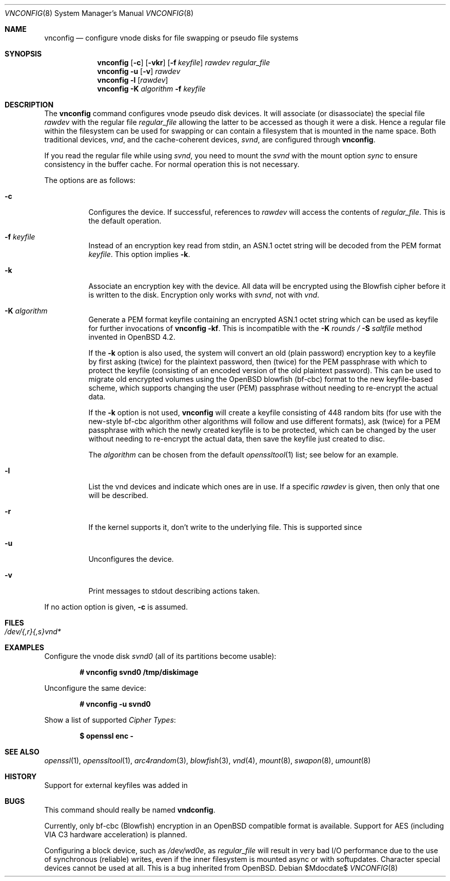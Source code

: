 .\"	$MirOS: src/usr.sbin/vnconfig/vnconfig.8,v 1.6 2006/02/22 00:22:00 tg Exp $
.\"	$OpenBSD: vnconfig.8,v 1.21 2004/09/10 15:37:53 pedro Exp $
.\"
.\" Copyright (c) 2006, 2009 Thorsten Glaser
.\" Copyright (c) 1993 University of Utah.
.\" Copyright (c) 1980, 1989, 1991, 1993
.\"	The Regents of the University of California.  All rights reserved.
.\"
.\" This code is derived from software contributed to Berkeley by
.\" the Systems Programming Group of the University of Utah Computer
.\" Science Department.
.\"
.\" Redistribution and use in source and binary forms, with or without
.\" modification, are permitted provided that the following conditions
.\" are met:
.\" 1. Redistributions of source code must retain the above copyright
.\"    notice, this list of conditions and the following disclaimer.
.\" 2. Redistributions in binary form must reproduce the above copyright
.\"    notice, this list of conditions and the following disclaimer in the
.\"    documentation and/or other materials provided with the distribution.
.\" 3. Neither the name of the University nor the names of its contributors
.\"    may be used to endorse or promote products derived from this software
.\"    without specific prior written permission.
.\"
.\" THIS SOFTWARE IS PROVIDED BY THE REGENTS AND CONTRIBUTORS ``AS IS'' AND
.\" ANY EXPRESS OR IMPLIED WARRANTIES, INCLUDING, BUT NOT LIMITED TO, THE
.\" IMPLIED WARRANTIES OF MERCHANTABILITY AND FITNESS FOR A PARTICULAR PURPOSE
.\" ARE DISCLAIMED.  IN NO EVENT SHALL THE REGENTS OR CONTRIBUTORS BE LIABLE
.\" FOR ANY DIRECT, INDIRECT, INCIDENTAL, SPECIAL, EXEMPLARY, OR CONSEQUENTIAL
.\" DAMAGES (INCLUDING, BUT NOT LIMITED TO, PROCUREMENT OF SUBSTITUTE GOODS
.\" OR SERVICES; LOSS OF USE, DATA, OR PROFITS; OR BUSINESS INTERRUPTION)
.\" HOWEVER CAUSED AND ON ANY THEORY OF LIABILITY, WHETHER IN CONTRACT, STRICT
.\" LIABILITY, OR TORT (INCLUDING NEGLIGENCE OR OTHERWISE) ARISING IN ANY WAY
.\" OUT OF THE USE OF THIS SOFTWARE, EVEN IF ADVISED OF THE POSSIBILITY OF
.\" SUCH DAMAGE.
.\"
.\"     @(#)vnconfig.8	8.1 (Berkeley) 6/5/93
.\"
.Dd $Mdocdate$
.Dt VNCONFIG 8
.Os
.Sh NAME
.Nm vnconfig
.Nd "configure vnode disks for file swapping or pseudo file systems"
.Sh SYNOPSIS
.Nm
.Op Fl c
.Op Fl vkr
.Op Fl f Ar keyfile
.Ar rawdev
.Ar regular_file
.Nm
.Fl u
.Op Fl v
.Ar rawdev
.Nm
.Fl l
.Op Ar rawdev
.Nm
.Fl K Ar algorithm
.Fl f Ar keyfile
.Sh DESCRIPTION
The
.Nm
command configures vnode pseudo disk devices.
It will associate (or disassociate) the special file
.Ar rawdev
with the regular file
.Ar regular_file
allowing the latter to be accessed as though it were a disk.
Hence a regular file within the filesystem can be used for swapping
or can contain a filesystem that is mounted in the name space.
Both traditional devices,
.Pa vnd ,
and the cache-coherent devices,
.Pa svnd ,
are configured through
.Nm vnconfig .
.Pp
If you read the regular file while using
.Pa svnd ,
you need to mount the
.Pa svnd
with the mount option
.Ar sync
to ensure consistency in the buffer cache.
For normal operation this is not necessary.
.Pp
The options are as follows:
.Bl -tag -width Ds
.It Fl c
Configures the device.
If successful, references to
.Ar rawdev
will access the contents of
.Ar regular_file .
This is the default operation.
.It Fl f Ar keyfile
Instead of an encryption key read from stdin, an ASN.1 octet string
will be decoded from the PEM format
.Ar keyfile .
This option implies
.Fl k .
.It Fl k
Associate an encryption key with the device.
All data will be encrypted using the Blowfish cipher before it is
written to the disk.
Encryption only works with
.Pa svnd ,
not with
.Pa vnd .
.It Fl K Ar algorithm
Generate a PEM format keyfile containing an encrypted ASN.1
octet string which can be used as keyfile for further invocations of
.Nm
.Fl kf .
This is incompatible with the
.Fl K Ar rounds / Fl S Ar saltfile
method invented in
.Ox 4.2 .
.Pp
If the
.Fl k
option is also used, the system will convert an old (plain password)
encryption key to a keyfile by first asking (twice) for the plaintext
password, then (twice) for the PEM passphrase with which to protect
the keyfile (consisting of an encoded version of the old plaintext
password).
This can be used to migrate old encrypted volumes using the
.Ox
blowfish (bf-cbc) format to the new keyfile-based scheme, which
supports changing the user (PEM) passphrase without needing to
re-encrypt the actual data.
.Pp
If the
.Fl k
option is not used,
.Nm
will create a keyfile consisting of 448 random bits (for use with
the new-style bf-cbc algorithm \*(en other algorithms will follow
and use different formats), ask (twice) for a PEM passphrase with
which the newly created keyfile is to be protected, which can be
changed by the user without needing to re-encrypt the actual data,
then save the keyfile just created to disc.
.Pp
The
.Ar algorithm
can be chosen from the default
.Xr openssltool 1
list; see below for an example.
.It Fl l
List the vnd devices and indicate which ones are in use.
If a specific
.Ar rawdev
is given, then only that one will be described.
.It Fl r
If the kernel supports it, don't write to the underlying file.
This is supported since
.Mx 7 .
.It Fl u
Unconfigures the device.
.It Fl v
Print messages to stdout describing actions taken.
.El
.Pp
If no action option is given,
.Fl c
is assumed.
.Sh FILES
.Bl -tag -width /etc/rvnd?? -compact
.It Pa /dev/{,r}{,s}vnd*
.El
.Sh EXAMPLES
Configure the vnode disk
.Pa svnd0
(all of its partitions become usable):
.Pp
.Dl # vnconfig svnd0 /tmp/diskimage
.Pp
Unconfigure the same device:
.Pp
.Dl # vnconfig -u svnd0
.Pp
Show a list of supported
.Em Cipher Types :
.Pp
.Dl $ openssl enc -
.Sh SEE ALSO
.Xr openssl 1 ,
.Xr openssltool 1 ,
.Xr arc4random 3 ,
.Xr blowfish 3 ,
.Xr vnd 4 ,
.Xr mount 8 ,
.Xr swapon 8 ,
.Xr umount 8
.Sh HISTORY
Support for external keyfiles was added in
.Mx 9 .
.Sh BUGS
This command should really be named
.Nm vndconfig .
.Pp
Currently, only bf-cbc (Blowfish) encryption in an
.Ox
compatible format is available.
Support for AES (including VIA C3 hardware acceleration) is planned.
.Pp
Configuring a block device, such as
.Pa /dev/wd0e ,
as
.Ar regular_file
will result in very bad I/O performance due to the use of
synchronous (reliable) writes, even if the inner filesystem
is mounted async or with softupdates.
Character special devices cannot be used at all.
This is a bug inherited from
.Ox .
